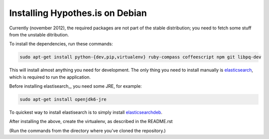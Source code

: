 Installing Hypothes.is on Debian
######################

Currently (november 2012), the required packages are not part of the stable
distribution; you need to fetch some stuff from the unstable ditribution.

To install the dependencies, run these commands:

.. code-block:: bash

    sudo apt-get install python-{dev,pip,virtualenv} ruby-compass coffeescript npm git libpq-dev

This will install almost anything you need for development.
The only thing you need to install manually is elasticsearch_,
which is required to run the application.

Before installing elastisearch_, you need some JRE, for example:

.. code-block:: bash

    sudo apt-get install openjdk6-jre

To quickest way to install elastisearch is to simply install elasticsearchdeb_.

After installing the above, create the virtualenv, as described in the README.rst

(Run the commands from the directory where you've cloned the repository.)

.. _elasticsearch: http://www.elasticsearch.org/
.. _elasticsearchdeb: http://download.elasticsearch.org/elasticsearch/elasticsearch/elasticsearch-0.20.5.deb

